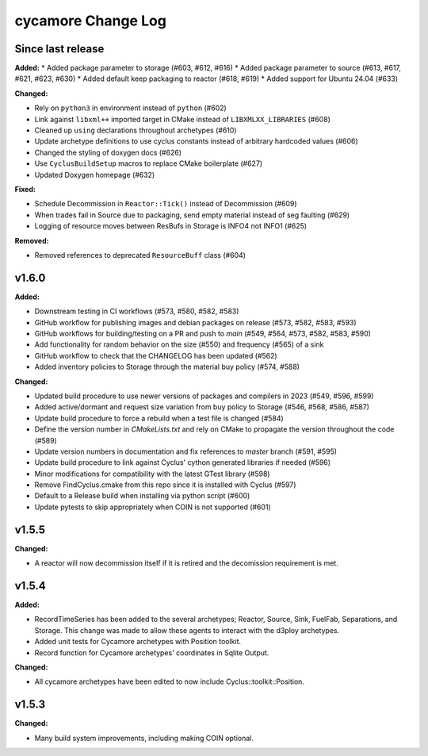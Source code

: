 =================
cycamore Change Log
=================

Since last release
======================

**Added:**
* Added package parameter to storage (#603, #612, #616)
* Added package parameter to source (#613, #617, #621, #623, #630)
* Added default keep packaging to reactor (#618, #619)
* Added support for Ubuntu 24.04 (#633)

**Changed:**

* Rely on ``python3`` in environment instead of ``python`` (#602)
* Link against ``libxml++`` imported target in CMake instead of ``LIBXMLXX_LIBRARIES`` (#608)
* Cleaned up ``using`` declarations throughout archetypes (#610)
* Update archetype definitions to use cyclus constants instead of arbitrary hardcoded values (#606)
* Changed the styling of doxygen docs (#626)
* Use ``CyclusBuildSetup`` macros to replace CMake boilerplate (#627)
* Updated Doxygen homepage (#632)

**Fixed:**

* Schedule Decommission in ``Reactor::Tick()`` instead of Decommission (#609)
* When trades fail in Source due to packaging, send empty material instead of seg faulting (#629)
* Logging of resource moves between ResBufs in Storage is INFO4 not INFO1 (#625)

**Removed:**

* Removed references to deprecated ``ResourceBuff`` class (#604)


v1.6.0
====================

**Added:**

* Downstream testing in CI workflows (#573, #580, #582, #583)
* GitHub workflow for publishing images and debian packages on release (#573, #582, #583, #593)
* GitHub workflows for building/testing on a PR and push to `main` (#549, #564, #573, #582, #583, #590)
* Add functionality for random behavior on the size (#550) and frequency (#565) of a sink
* GitHub workflow to check that the CHANGELOG has been updated (#562) 
* Added inventory policies to Storage through the material buy policy (#574, #588)

**Changed:** 

* Updated build procedure to use newer versions of packages and compilers in 2023 (#549, #596, #599)
* Added active/dormant and request size variation from buy policy to Storage (#546, #568, #586, #587)
* Update build procedure to force a rebuild when a test file is changed (#584)
* Define the version number in `CMakeLists.txt` and rely on CMake to propagate the version throughout the code (#589)
* Update version numbers in documentation and fix references to `master` branch (#591, #595)
* Update build procedure to link against Cyclus' cython generated libraries if needed (#596)
* Minor modifications for compatibility with the latest GTest library (#598)
* Remove FindCyclus.cmake from this repo since it is installed with Cyclus (#597)
* Default to a Release build when installing via python script (#600)
* Update pytests to skip appropriately when COIN is not supported (#601)

v1.5.5
====================
**Changed:**

* A reactor will now decommission itself if it is retired and the decomission requirement is met.

v1.5.4
====================

**Added:**

* RecordTimeSeries has been added to the several archetypes; Reactor, Source, Sink,
  FuelFab, Separations, and Storage. This change was made to allow these agents to
  interact with the d3ploy archetypes. 
* Added unit tests for Cycamore archetypes with Position toolkit.

* Record function for Cycamore archetypes' coordinates in Sqlite Output.

**Changed:** 

- All cycamore archetypes have been edited to now include Cyclus::toolkit::Position.


v1.5.3
====================

**Changed:**

* Many build system improvements, including making COIN optional.




